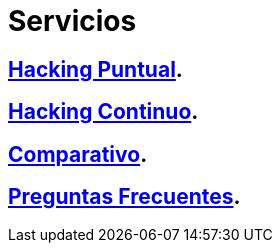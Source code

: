 :slug: servicios/
:description: En la siguiente página presentamos los principales servicios ofrecidos por FLUID. Las pruebas enfocadas en hacking tienen como objetivo encontrar y reportar todas las vulnerabilidades de seguridad presentes en una aplicación, de forma que el cliente las conozca y pueda decidir cómo afrontarlas.
:keywords: FLUID, Servicios, Hacking, Hallazgo, Seguridad, Aplicación.
:translate: services/

= Servicios

== link:hacking-puntual/[Hacking Puntual].

== link:hacking-continuo/[Hacking Continuo].

== link:comparativo/[Comparativo].

== link:faq/[Preguntas Frecuentes].
